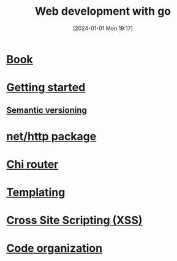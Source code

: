 :PROPERTIES:
:ID:       c6adfb6a-93da-44d4-a1a3-c5f57c6436de
:END:
#+title: Web development with go
#+date: [2024-01-01 Mon 19:17]
#+startup: overview

* [[id:a1004c39-4155-45c9-b261-bbbb7ac84ed5][Book]]
* [[id:3a251f31-d140-45fd-9e91-3529d051f900][Getting started]]
** [[id:42388cfa-a807-4fdc-89c3-7d3c463d0d64][Semantic versioning]]
* [[id:d5760d4b-be95-4334-9070-f47081e3a725][net/http package]]
* [[id:6ee723a7-6c8b-47f5-9448-7dc3557ffa58][Chi router]]
* [[id:dde5f6e6-12db-4f4e-9446-143f4714dc84][Templating]]
* [[id:ff1d0c2e-ff37-44fb-a6a6-43e15098bd8f][Cross Site Scripting (XSS)]]
* [[id:08cb565e-b27a-4b0c-8329-2276844b38c9][Code organization]]
